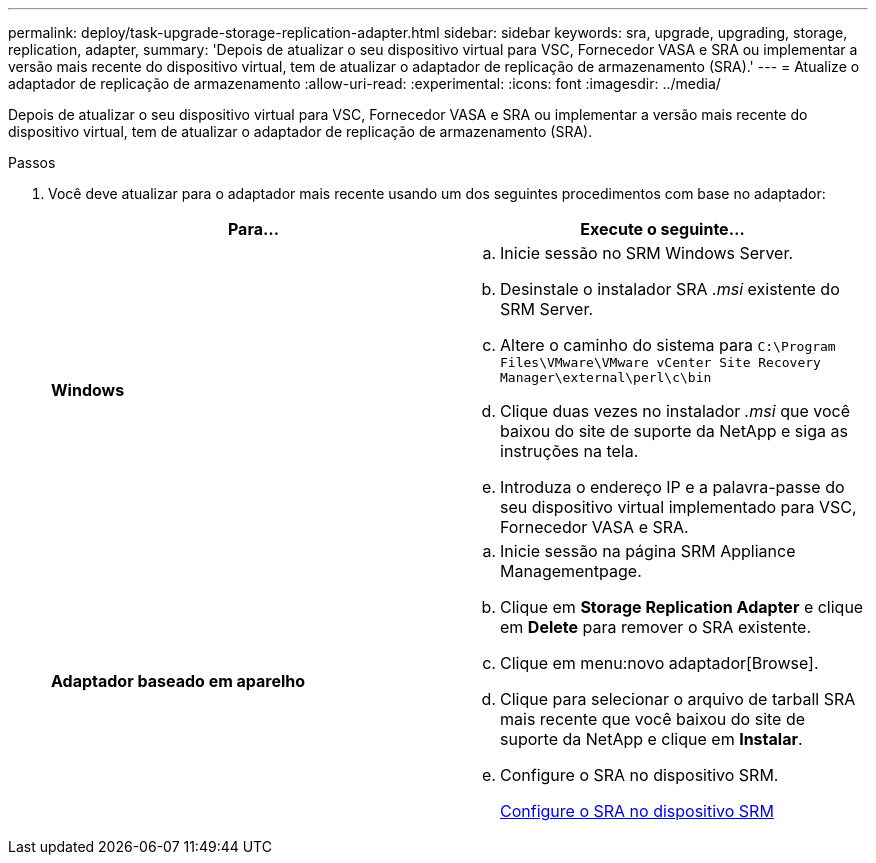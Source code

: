 ---
permalink: deploy/task-upgrade-storage-replication-adapter.html 
sidebar: sidebar 
keywords: sra, upgrade, upgrading, storage, replication, adapter, 
summary: 'Depois de atualizar o seu dispositivo virtual para VSC, Fornecedor VASA e SRA ou implementar a versão mais recente do dispositivo virtual, tem de atualizar o adaptador de replicação de armazenamento (SRA).' 
---
= Atualize o adaptador de replicação de armazenamento
:allow-uri-read: 
:experimental: 
:icons: font
:imagesdir: ../media/


[role="lead"]
Depois de atualizar o seu dispositivo virtual para VSC, Fornecedor VASA e SRA ou implementar a versão mais recente do dispositivo virtual, tem de atualizar o adaptador de replicação de armazenamento (SRA).

.Passos
. Você deve atualizar para o adaptador mais recente usando um dos seguintes procedimentos com base no adaptador:
+
[cols="1a,1a"]
|===
| *Para...* | Execute o seguinte... 


 a| 
*Windows*
 a| 
.. Inicie sessão no SRM Windows Server.
.. Desinstale o instalador SRA _.msi_ existente do SRM Server.
.. Altere o caminho do sistema para `C:\Program Files\VMware\VMware vCenter Site Recovery Manager\external\perl\c\bin`
.. Clique duas vezes no instalador _.msi_ que você baixou do site de suporte da NetApp e siga as instruções na tela.
.. Introduza o endereço IP e a palavra-passe do seu dispositivo virtual implementado para VSC, Fornecedor VASA e SRA.




 a| 
*Adaptador baseado em aparelho*
 a| 
.. Inicie sessão na página SRM Appliance Managementpage.
.. Clique em *Storage Replication Adapter* e clique em *Delete* para remover o SRA existente.
.. Clique em menu:novo adaptador[Browse].
.. Clique para selecionar o arquivo de tarball SRA mais recente que você baixou do site de suporte da NetApp e clique em *Instalar*.
.. Configure o SRA no dispositivo SRM.
+
xref:task-configure-sra-on-srm-appliance.adoc[Configure o SRA no dispositivo SRM]



|===

